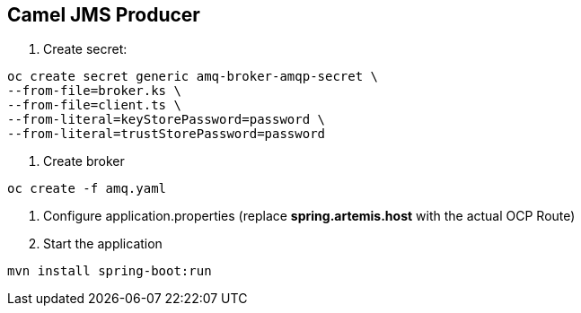 == Camel JMS Producer

1. Create secret:

----
oc create secret generic amq-broker-amqp-secret \
--from-file=broker.ks \
--from-file=client.ts \
--from-literal=keyStorePassword=password \
--from-literal=trustStorePassword=password
----

2. Create broker

----
oc create -f amq.yaml
----

3. Configure application.properties (replace **spring.artemis.host** with the actual OCP Route)

4. Start the application

----
mvn install spring-boot:run
----

